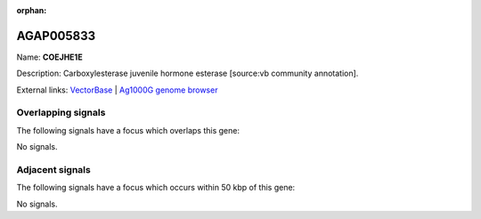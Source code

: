 :orphan:

AGAP005833
=============



Name: **COEJHE1E**

Description: Carboxylesterase juvenile hormone esterase [source:vb community annotation].

External links:
`VectorBase <https://www.vectorbase.org/Anopheles_gambiae/Gene/Summary?g=AGAP005833>`_ |
`Ag1000G genome browser <https://www.malariagen.net/apps/ag1000g/phase1-AR3/index.html?genome_region=2L:22295976-22297899#genomebrowser>`_

Overlapping signals
-------------------

The following signals have a focus which overlaps this gene:



No signals.



Adjacent signals
----------------

The following signals have a focus which occurs within 50 kbp of this gene:



No signals.


